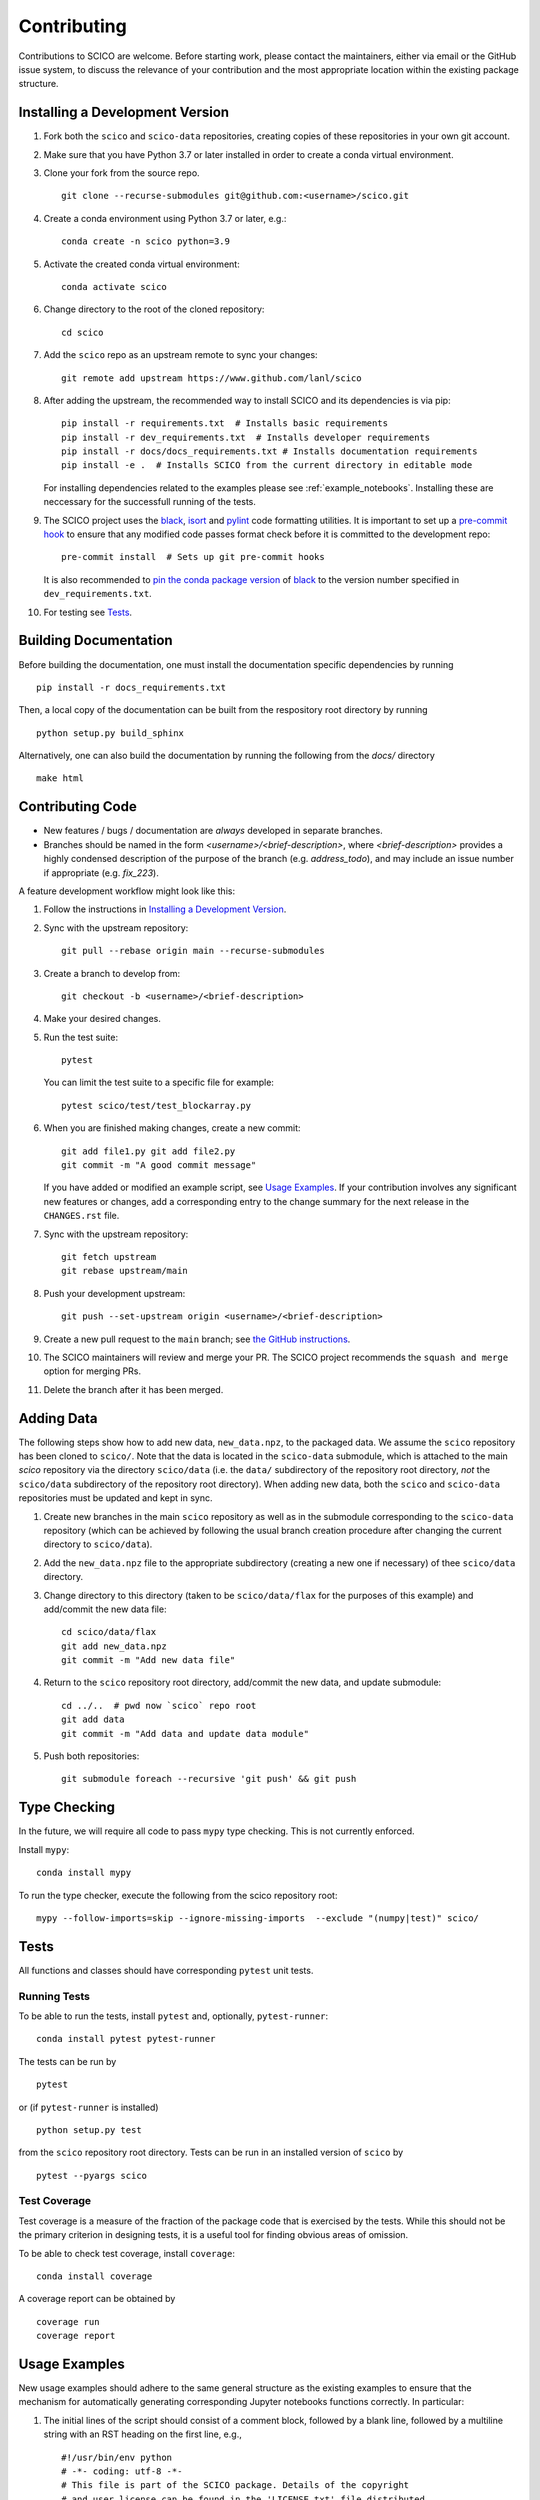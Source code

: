 .. _scico_dev_contributing:

Contributing
============

.. raw:: html

    <style type='text/css'>
    div.document ul blockquote {
       margin-bottom: 8px !important;
    }
    div.document li > p {
       margin-bottom: 4px !important;
    }
    div.document ul > li {
      list-style: square outside !important;
      margin-left: 1em !important;
    }
    div.highlight-default.notranslate {
      margin-bottom: 8px !important;
    }
    section {
      padding-bottom: 1em;
    }
    ul {
      margin-bottom: 1em;
    }
    p {
      margin-bottom: 8px !important;
    }
    </style>


Contributions to SCICO are welcome. Before starting work, please contact the maintainers, either via email or the GitHub issue system, to discuss the relevance of your contribution and the most appropriate location within the existing package structure.


.. _installing_dev:

Installing a Development Version
--------------------------------

1. Fork both the ``scico`` and ``scico-data`` repositories, creating copies of these repositories in your own git account.

2. Make sure that you have Python 3.7 or later installed in order to create a conda virtual environment.

3. Clone your fork from the source repo.

   ::

      git clone --recurse-submodules git@github.com:<username>/scico.git

4. Create a conda environment using Python 3.7 or later, e.g.:

   ::

      conda create -n scico python=3.9

5. Activate the created conda virtual environment:

   ::

      conda activate scico

6. Change directory to the root of the cloned repository:

   ::

      cd scico

7. Add the ``scico`` repo as an upstream remote to sync your changes:

   ::

      git remote add upstream https://www.github.com/lanl/scico

8. After adding the upstream, the recommended way to install SCICO and its dependencies is via pip:

   ::

      pip install -r requirements.txt  # Installs basic requirements
      pip install -r dev_requirements.txt  # Installs developer requirements
      pip install -r docs/docs_requirements.txt # Installs documentation requirements
      pip install -e .  # Installs SCICO from the current directory in editable mode

   For installing dependencies related to the examples please see :ref:`example_notebooks`.
   Installing these are neccessary for the successfull running of the tests.

9. The SCICO project uses the `black <https://black.readthedocs.io/en/stable/>`_,
   `isort <https://pypi.org/project/isort/>`_ and `pylint <https://pylint.pycqa.org/en/latest/>`_
   code formatting utilities. It is important to set up a `pre-commit hook <https://pre-commit.com>`_ to
   ensure that any modified code passes format check before it is committed to the development repo:

   ::

      pre-commit install  # Sets up git pre-commit hooks

   It is also recommended to `pin the conda package version
   <https://conda.io/projects/conda/en/latest/user-guide/tasks/manage-pkgs.html#preventing-packages-from-updating-pinning>`__
   of `black <https://black.readthedocs.io/en/stable/>`_ to the version
   number specified in ``dev_requirements.txt``.

10. For testing see `Tests`_.



Building Documentation
----------------------

Before building the documentation, one must install the documentation specific dependencies by running

::

   pip install -r docs_requirements.txt

Then, a local copy of the documentation can be built from the respository root directory by running

::

  python setup.py build_sphinx


Alternatively, one can also build the documentation by running the following from the `docs/` directory

::

   make html



Contributing Code
-----------------

- New features / bugs / documentation are *always* developed in separate branches.
- Branches should be named in the form `<username>/<brief-description>`,
  where `<brief-description>` provides a highly condensed description of the purpose of the branch (e.g. `address_todo`), and may include an issue number if appropriate (e.g. `fix_223`).


A feature development workflow might look like this:


1. Follow the instructions in `Installing a Development Version`_.

2. Sync with the upstream repository:

   ::

      git pull --rebase origin main --recurse-submodules

3. Create a branch to develop from:

   ::

      git checkout -b <username>/<brief-description>

4. Make your desired changes.

5. Run the test suite:

   ::

      pytest

   You can limit the test suite to a specific file for example:

   ::

      pytest scico/test/test_blockarray.py

6. When you are finished making changes, create a new commit:

   ::

      git add file1.py git add file2.py
      git commit -m "A good commit message"

   If you have added or modified an example script, see `Usage Examples`_.
   If your contribution involves any significant new features or changes,
   add a corresponding entry to the change summary for the next release
   in the ``CHANGES.rst`` file.

7. Sync with the upstream repository:

   ::

      git fetch upstream
      git rebase upstream/main

8. Push your development upstream:

   ::

      git push --set-upstream origin <username>/<brief-description>

9. Create a new pull request to the ``main`` branch; see `the GitHub instructions <https://docs.github.com/en/github/collaborating-with-pull-requests/proposing-changes-to-your-work-with-pull-requests/creating-a-pull-request>`_.

10. The SCICO maintainers will review and merge your PR.
    The SCICO project recommends the ``squash and merge`` option for merging PRs.

11. Delete the branch after it has been merged.


Adding Data
-----------

The following steps show how to add new data, ``new_data.npz``, to the packaged data. We assume the ``scico`` repository has been cloned to ``scico/``. Note that the data is located in the ``scico-data`` submodule, which is attached to the main `scico` repository via the directory ``scico/data`` (i.e. the ``data/`` subdirectory of the repository root directory, *not* the ``scico/data`` subdirectory of the repository root directory). When adding new data, both the ``scico`` and ``scico-data`` repositories must be updated and kept in sync.


1. Create new branches in the main ``scico`` repository as well as in the submodule corresponding to the ``scico-data`` repository (which can be achieved by following the usual branch creation procedure after changing the current directory to ``scico/data``).

2. Add the ``new_data.npz`` file to the appropriate subdirectory (creating a new one if necessary) of thee ``scico/data`` directory.

3. Change directory to this directory (taken to be ``scico/data/flax`` for the purposes of this example) and add/commit the new data file:

   ::

      cd scico/data/flax
      git add new_data.npz
      git commit -m "Add new data file"

4. Return to the ``scico`` repository root directory, add/commit the new data, and update submodule:

   ::

      cd ../..  # pwd now `scico` repo root
      git add data
      git commit -m "Add data and update data module"

5. Push both repositories:

   ::

      git submodule foreach --recursive 'git push' && git push



Type Checking
-------------

In the future, we will require all code to pass ``mypy`` type checking. This is not currently enforced.

Install ``mypy``:

::

   conda install mypy

To run the type checker, execute the following from the scico repository root:

::

   mypy --follow-imports=skip --ignore-missing-imports  --exclude "(numpy|test)" scico/



Tests
-----

All functions and classes should have corresponding ``pytest`` unit tests.


Running Tests
^^^^^^^^^^^^^


To be able to run the tests, install ``pytest`` and, optionally,
``pytest-runner``:

::

    conda install pytest pytest-runner

The tests can be run by

::

    pytest

or (if ``pytest-runner`` is installed)

::

    python setup.py test

from the ``scico`` repository root directory. Tests can be run in an installed
version of ``scico`` by

::

   pytest --pyargs scico


Test Coverage
^^^^^^^^^^^^^

Test coverage is a measure of the fraction of the package code that is exercised by the tests. While this should not be the primary criterion in designing tests, it is a useful tool for finding obvious areas of omission.

To be able to check test coverage, install ``coverage``:

::

    conda install coverage

A coverage report can be obtained by

::

    coverage run
    coverage report





Usage Examples
--------------

New usage examples should adhere to the same general structure as the
existing examples to ensure that the mechanism for automatically
generating corresponding Jupyter notebooks functions correctly. In
particular:

1. The initial lines of the script should consist of a comment block, followed by a blank line, followed by a multiline string with an RST heading on the first line, e.g.,

   ::

     #!/usr/bin/env python
     # -*- coding: utf-8 -*-
     # This file is part of the SCICO package. Details of the copyright
     # and user license can be found in the 'LICENSE.txt' file distributed
     # with the package.

     """
     Script Title
     ============

     Script description.
     """

2. The final line of the script is an ``input`` statement intended to avoid the script terminating immediately, thereby closing all figures:

   ::

     input("\nWaiting for input to close figures and exit")

3. Citations are included using the standard `Sphinx <https://www.sphinx-doc.org/en/master/>`__ ``:cite:`cite-key``` syntax, where ``cite-key`` is the key of an entry in ``docs/source/references.bib``.

4. Cross-references to other components of the documentation are included using the syntax described in the `nbsphinx documentation <https://nbsphinx.readthedocs.io/en/latest/markdown-cells.html#Links-to-*.rst-Files-(and-Other-Sphinx-Source-Files)>`__.

5. External links are included using Markdown syntax ``[link text](url)``.

6. When constructing a synthetic image/volume for use in the example, define a global variable `N` that controls the size of the problem, and where relevant, define a global variable `maxiter` that controls the number of iterations of optimization algorithms such as ADMM. Adhering to this convention allows the ``examples/scriptcheck.sh`` utility to automatically construct less computationally expensive versions of the example scripts for testing that they run without any errors.


Adding new examples
^^^^^^^^^^^^^^^^^^^

The following steps show how to add a new example, ``new_example.py``,
to the packaged usage examples. We assume the ``scico`` repository has
been cloned to ``scico/``.

Note that the ``.py`` scripts are included in
``scico/examples/scripts``, while the compiled Jupyter Notebooks are
located in the scico-data submodule, which is symlinked to
``scico/data``. When adding a new usage example, both the ``scico``
and ``scico-data`` repositories must be updated and kept in sync.

.. warning::
   Ensure that all binary data (including raw data, images, ``.ipynb`` files) are added to ``scico-data``, not the main ``scico`` repo.


1. Create new branches in the main `scico` repository as well as in the submodule corresponding to the `scico-data` repository (which can be achieved by following the usual branch creation procedure after changing the current directory to ``scico/data``).

2. Add the ``new_example.py`` script to the ``scico/examples/scripts`` directory.

3. Add the basename of the script (i.e., without the pathname; in this case, ``new_example.py``) to the appropriate section of ``examples/scripts/index.rst``.

4. Convert your new example to a Jupyter notebook by changing directory to the ``scico/examples`` directory and following the instructions in ``scico/examples/README.rst``.

5. Change directory to the ``data`` directory and add/commit the new Jupyter Notebook:

   ::

      cd scico/data
      git add notebooks/new_example.ipynb
      git commit -m "Add new usage example"

6. Return to the main ``scico`` repository root directory, ensure the ``main`` branch is checked out, add/commit the new script and updated submodule:

   ::

      cd ..  # pwd now `scico` repo root
      git add data
      git add examples/scripts/new_filename.py
      git commit -m "Add usage example and update data module"

7. Push both repositories:

   ::

      git submodule foreach --recursive 'git push' && git push
